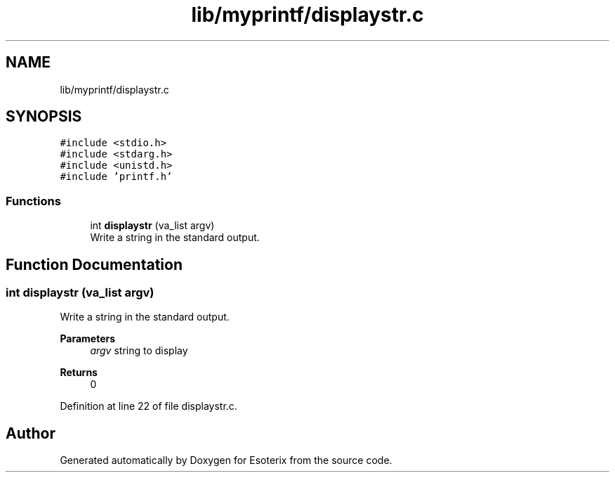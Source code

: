 .TH "lib/myprintf/displaystr.c" 3 "Thu Jun 23 2022" "Version 1.0" "Esoterix" \" -*- nroff -*-
.ad l
.nh
.SH NAME
lib/myprintf/displaystr.c
.SH SYNOPSIS
.br
.PP
\fC#include <stdio\&.h>\fP
.br
\fC#include <stdarg\&.h>\fP
.br
\fC#include <unistd\&.h>\fP
.br
\fC#include 'printf\&.h'\fP
.br

.SS "Functions"

.in +1c
.ti -1c
.RI "int \fBdisplaystr\fP (va_list argv)"
.br
.RI "Write a string in the standard output\&. "
.in -1c
.SH "Function Documentation"
.PP 
.SS "int displaystr (va_list argv)"

.PP
Write a string in the standard output\&. 
.PP
\fBParameters\fP
.RS 4
\fIargv\fP string to display
.RE
.PP
\fBReturns\fP
.RS 4
0 
.RE
.PP

.PP
Definition at line 22 of file displaystr\&.c\&.
.SH "Author"
.PP 
Generated automatically by Doxygen for Esoterix from the source code\&.

